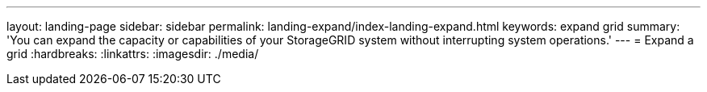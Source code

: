 ---
layout: landing-page
sidebar: sidebar
permalink: landing-expand/index-landing-expand.html
keywords: expand grid
summary: 'You can expand the capacity or capabilities of your StorageGRID system without interrupting system operations.'
---
= Expand a grid
:hardbreaks:
:linkattrs:
:imagesdir: ./media/